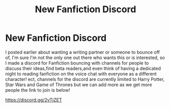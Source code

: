 #+TITLE: New Fanfiction Discord

* New Fanfiction Discord
:PROPERTIES:
:Author: ProclaimerofHeroes
:Score: 1
:DateUnix: 1578011682.0
:DateShort: 2020-Jan-03
:FlairText: Discussion
:END:
I posted earlier about wanting a writing partner or someone to bounce off of, I'm sure I'm not the only one out there who wants this or is interested, so I made a discord for Fanfiction bouncing with channels for people to discuss their ideas,find beta readers,and even think of having a dedicated night to reading fanfiction on the voice chat with everyone as a different character! ect, channels for the discord are currently limited to Harry Potter, Star Wars and Game of Thrones but we can add more as we get more people the link to join is below!

[[https://discord.gg/2vTjZET]]

